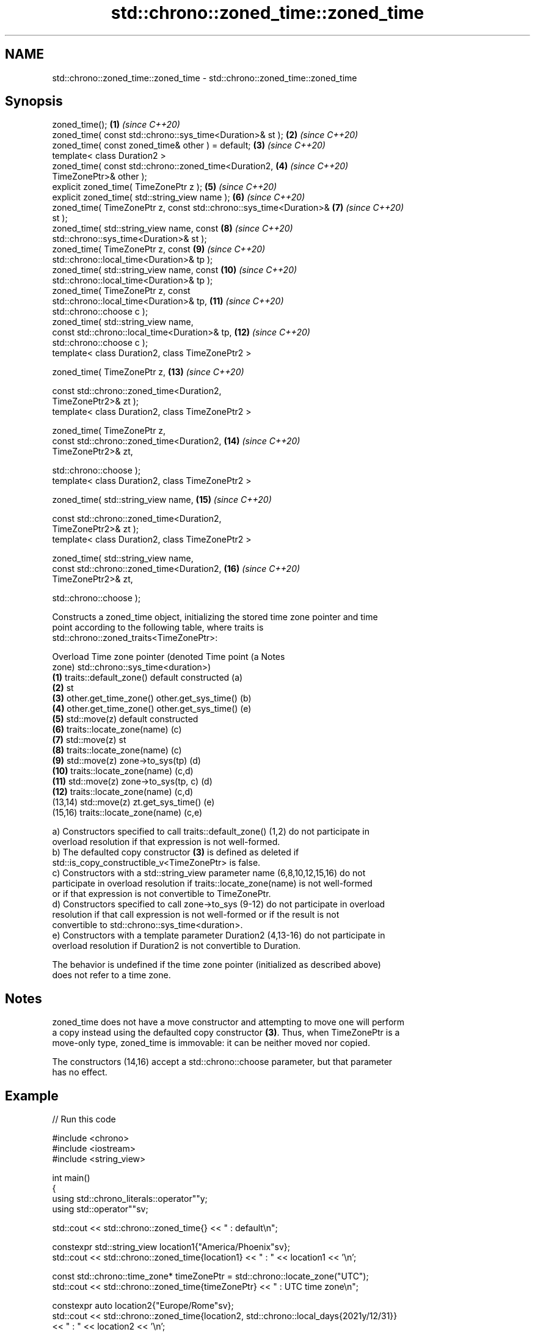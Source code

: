 .TH std::chrono::zoned_time::zoned_time 3 "2024.06.10" "http://cppreference.com" "C++ Standard Libary"
.SH NAME
std::chrono::zoned_time::zoned_time \- std::chrono::zoned_time::zoned_time

.SH Synopsis
   zoned_time();                                                     \fB(1)\fP  \fI(since C++20)\fP
   zoned_time( const std::chrono::sys_time<Duration>& st );          \fB(2)\fP  \fI(since C++20)\fP
   zoned_time( const zoned_time& other ) = default;                  \fB(3)\fP  \fI(since C++20)\fP
   template< class Duration2 >
   zoned_time( const std::chrono::zoned_time<Duration2,              \fB(4)\fP  \fI(since C++20)\fP
   TimeZonePtr>& other );
   explicit zoned_time( TimeZonePtr z );                             \fB(5)\fP  \fI(since C++20)\fP
   explicit zoned_time( std::string_view name );                     \fB(6)\fP  \fI(since C++20)\fP
   zoned_time( TimeZonePtr z, const std::chrono::sys_time<Duration>& \fB(7)\fP  \fI(since C++20)\fP
   st );
   zoned_time( std::string_view name, const                          \fB(8)\fP  \fI(since C++20)\fP
   std::chrono::sys_time<Duration>& st );
   zoned_time( TimeZonePtr z, const                                  \fB(9)\fP  \fI(since C++20)\fP
   std::chrono::local_time<Duration>& tp );
   zoned_time( std::string_view name, const                          \fB(10)\fP \fI(since C++20)\fP
   std::chrono::local_time<Duration>& tp );
   zoned_time( TimeZonePtr z, const
   std::chrono::local_time<Duration>& tp,                            \fB(11)\fP \fI(since C++20)\fP
               std::chrono::choose c );
   zoned_time( std::string_view name,
               const std::chrono::local_time<Duration>& tp,          \fB(12)\fP \fI(since C++20)\fP
   std::chrono::choose c );
   template< class Duration2, class TimeZonePtr2 >

   zoned_time( TimeZonePtr z,                                        \fB(13)\fP \fI(since C++20)\fP

               const std::chrono::zoned_time<Duration2,
   TimeZonePtr2>& zt );
   template< class Duration2, class TimeZonePtr2 >

   zoned_time( TimeZonePtr z,
               const std::chrono::zoned_time<Duration2,              \fB(14)\fP \fI(since C++20)\fP
   TimeZonePtr2>& zt,

               std::chrono::choose );
   template< class Duration2, class TimeZonePtr2 >

   zoned_time( std::string_view name,                                \fB(15)\fP \fI(since C++20)\fP

               const std::chrono::zoned_time<Duration2,
   TimeZonePtr2>& zt );
   template< class Duration2, class TimeZonePtr2 >

   zoned_time( std::string_view name,
               const std::chrono::zoned_time<Duration2,              \fB(16)\fP \fI(since C++20)\fP
   TimeZonePtr2>& zt,

               std::chrono::choose );

   Constructs a zoned_time object, initializing the stored time zone pointer and time
   point according to the following table, where traits is
   std::chrono::zoned_traits<TimeZonePtr>:

   Overload Time zone pointer (denoted               Time point (a                Notes
                      zone)                 std::chrono::sys_time<duration>)
   \fB(1)\fP      traits::default_zone()     default constructed                        (a)
   \fB(2)\fP                                 st
   \fB(3)\fP      other.get_time_zone()      other.get_sys_time()                       (b)
   \fB(4)\fP      other.get_time_zone()      other.get_sys_time()                       (e)
   \fB(5)\fP      std::move(z)               default constructed
   \fB(6)\fP      traits::locate_zone(name)                                             (c)
   \fB(7)\fP      std::move(z)               st
   \fB(8)\fP      traits::locate_zone(name)                                             (c)
   \fB(9)\fP      std::move(z)               zone->to_sys(tp)                           (d)
   \fB(10)\fP     traits::locate_zone(name)                                             (c,d)
   \fB(11)\fP     std::move(z)               zone->to_sys(tp, c)                        (d)
   \fB(12)\fP     traits::locate_zone(name)                                             (c,d)
   (13,14)  std::move(z)               zt.get_sys_time()                          (e)
   (15,16)  traits::locate_zone(name)                                             (c,e)

   a) Constructors specified to call traits::default_zone() (1,2) do not participate in
   overload resolution if that expression is not well-formed.
   b) The defaulted copy constructor \fB(3)\fP is defined as deleted if
   std::is_copy_constructible_v<TimeZonePtr> is false.
   c) Constructors with a std::string_view parameter name (6,8,10,12,15,16) do not
   participate in overload resolution if traits::locate_zone(name) is not well-formed
   or if that expression is not convertible to TimeZonePtr.
   d) Constructors specified to call zone->to_sys (9-12) do not participate in overload
   resolution if that call expression is not well-formed or if the result is not
   convertible to std::chrono::sys_time<duration>.
   e) Constructors with a template parameter Duration2 (4,13-16) do not participate in
   overload resolution if Duration2 is not convertible to Duration.

   The behavior is undefined if the time zone pointer (initialized as described above)
   does not refer to a time zone.

.SH Notes

   zoned_time does not have a move constructor and attempting to move one will perform
   a copy instead using the defaulted copy constructor \fB(3)\fP. Thus, when TimeZonePtr is a
   move-only type, zoned_time is immovable: it can be neither moved nor copied.

   The constructors (14,16) accept a std::chrono::choose parameter, but that parameter
   has no effect.

.SH Example


// Run this code

 #include <chrono>
 #include <iostream>
 #include <string_view>

 int main()
 {
     using std::chrono_literals::operator""y;
     using std::operator""sv;

     std::cout << std::chrono::zoned_time{} << " : default\\n";

     constexpr std::string_view location1{"America/Phoenix"sv};
     std::cout << std::chrono::zoned_time{location1} << " : " << location1 << '\\n';

     const std::chrono::time_zone* timeZonePtr = std::chrono::locate_zone("UTC");
     std::cout << std::chrono::zoned_time{timeZonePtr} << " : UTC time zone\\n";

     constexpr auto location2{"Europe/Rome"sv};
     std::cout << std::chrono::zoned_time{location2, std::chrono::local_days{2021y/12/31}}
               << " : " << location2 << '\\n';

     constexpr auto location3{"Europe/Rome"sv};
     constexpr auto some_date = std::chrono::sys_time<std::chrono::days>{2021y/12/31};
     std::cout << std::chrono::zoned_time{location3, some_date}
               << " : " << location3 << '\\n';

     const auto now =
         std::chrono::floor<std::chrono::minutes>(std::chrono::system_clock::now());
     constexpr auto location4{"Europe/Rome"sv};
     std::cout << std::chrono::zoned_time{location4, now} << " : " << location4 << '\\n';

     constexpr auto NewYork{"America/New_York"sv};
     constexpr auto Tokyo{"Asia/Tokyo"sv};
     const std::chrono::zoned_time tz_Tokyo{Tokyo, now};
     const std::chrono::zoned_time tz_NewYork{NewYork, now};
     std::cout << std::chrono::zoned_time{Tokyo, tz_NewYork} << " : " << Tokyo << '\\n';
     std::cout << std::chrono::zoned_time{NewYork, tz_Tokyo} << " : " << NewYork << '\\n';
 }

.SH Possible output:

 1970-01-01 00:00:00 UTC : default
 1969-12-31 17:00:00 MST : America/Phoenix
 1970-01-01 00:00:00 UTC : UTC time zone
 2021-12-31 00:00:00 CET : Europe/Rome
 2021-12-31 01:00:00 CET : Europe/Rome
 2021-09-20 23:04:00 CEST : Europe/Rome
 2021-09-21 06:04:00 JST : Asia/Tokyo
 2021-09-20 17:04:00 EDT : America/New_York
